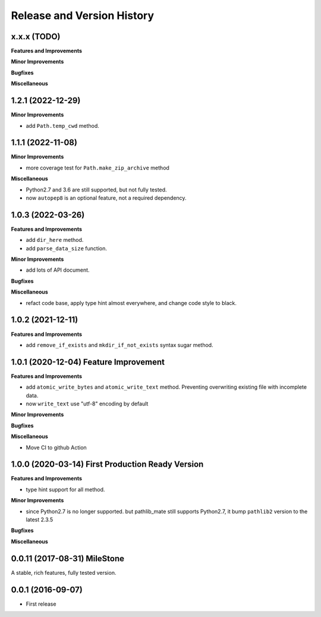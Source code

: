 Release and Version History
===========================

x.x.x (TODO)
~~~~~~~~~~~~~~~~~~~~~~~~~~~~~~~~~~~~~~
**Features and Improvements**

**Minor Improvements**

**Bugfixes**

**Miscellaneous**


1.2.1 (2022-12-29)
~~~~~~~~~~~~~~~~~~~~~~~~~~~~~~~~~~~~~~
**Minor Improvements**

- add ``Path.temp_cwd`` method.


1.1.1 (2022-11-08)
~~~~~~~~~~~~~~~~~~~~~~~~~~~~~~~~~~~~~~
**Minor Improvements**

- more coverage test for ``Path.make_zip_archive`` method

**Miscellaneous**

- Python2.7 and 3.6 are still supported, but not fully tested.
- now ``autopep8`` is an optional feature, not a required dependency.


1.0.3 (2022-03-26)
~~~~~~~~~~~~~~~~~~~~~~~~~~~~~~~~~~~~~~
**Features and Improvements**

- add ``dir_here`` method.
- add ``parse_data_size`` function.

**Minor Improvements**

- add lots of API document.

**Bugfixes**

**Miscellaneous**

- refact code base, apply type hint almost everywhere, and change code style to black.


1.0.2 (2021-12-11)
~~~~~~~~~~~~~~~~~~~~~~~~~~~~~~~~~~~~~~
**Features and Improvements**

- add ``remove_if_exists`` and ``mkdir_if_not_exists`` syntax sugar method.


1.0.1 (2020-12-04) Feature Improvement
~~~~~~~~~~~~~~~~~~~~~~~~~~~~~~~~~~~~~~
**Features and Improvements**

- add ``atomic_write_bytes`` and ``atomic_write_text`` method. Preventing overwriting existing file with incomplete data.
- now ``write_text`` use "utf-8" encoding by default

**Minor Improvements**

**Bugfixes**

**Miscellaneous**

- Move CI to github Action


1.0.0 (2020-03-14) First Production Ready Version
~~~~~~~~~~~~~~~~~~~~~~~~~~~~~~~~~~~~~~~~~~~~~~~~~
**Features and Improvements**

- type hint support for all method.

**Minor Improvements**

- since Python2.7 is no longer supported. but pathlib_mate still supports Python2.7, it bump ``pathlib2`` version to the latest 2.3.5

**Bugfixes**

**Miscellaneous**


0.0.11 (2017-08-31) MileStone
~~~~~~~~~~~~~~~~~~~~~~~~~~~~~
A stable, rich features, fully tested version.


0.0.1 (2016-09-07)
~~~~~~~~~~~~~~~~~~
- First release
